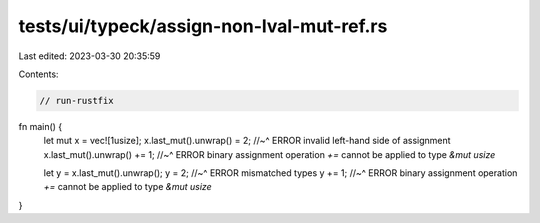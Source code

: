 tests/ui/typeck/assign-non-lval-mut-ref.rs
==========================================

Last edited: 2023-03-30 20:35:59

Contents:

.. code-block:: rs

    // run-rustfix

fn main() {
    let mut x = vec![1usize];
    x.last_mut().unwrap() = 2;
    //~^ ERROR invalid left-hand side of assignment
    x.last_mut().unwrap() += 1;
    //~^ ERROR binary assignment operation `+=` cannot be applied to type `&mut usize`

    let y = x.last_mut().unwrap();
    y = 2;
    //~^ ERROR mismatched types
    y += 1;
    //~^ ERROR binary assignment operation `+=` cannot be applied to type `&mut usize`
}


